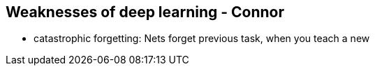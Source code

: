 == Weaknesses of deep learning - Connor

* catastrophic forgetting: Nets forget previous task, when you teach a new


